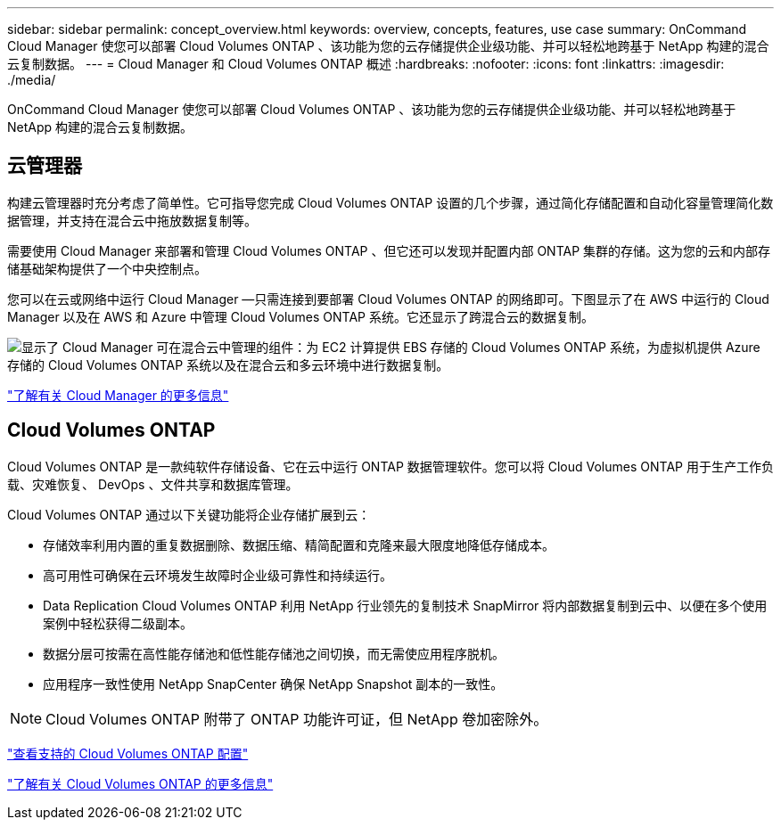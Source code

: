 ---
sidebar: sidebar 
permalink: concept_overview.html 
keywords: overview, concepts, features, use case 
summary: OnCommand Cloud Manager 使您可以部署 Cloud Volumes ONTAP 、该功能为您的云存储提供企业级功能、并可以轻松地跨基于 NetApp 构建的混合云复制数据。 
---
= Cloud Manager 和 Cloud Volumes ONTAP 概述
:hardbreaks:
:nofooter: 
:icons: font
:linkattrs: 
:imagesdir: ./media/


OnCommand Cloud Manager 使您可以部署 Cloud Volumes ONTAP 、该功能为您的云存储提供企业级功能、并可以轻松地跨基于 NetApp 构建的混合云复制数据。



== 云管理器

构建云管理器时充分考虑了简单性。它可指导您完成 Cloud Volumes ONTAP 设置的几个步骤，通过简化存储配置和自动化容量管理简化数据管理，并支持在混合云中拖放数据复制等。

需要使用 Cloud Manager 来部署和管理 Cloud Volumes ONTAP 、但它还可以发现并配置内部 ONTAP 集群的存储。这为您的云和内部存储基础架构提供了一个中央控制点。

您可以在云或网络中运行 Cloud Manager —只需连接到要部署 Cloud Volumes ONTAP 的网络即可。下图显示了在 AWS 中运行的 Cloud Manager 以及在 AWS 和 Azure 中管理 Cloud Volumes ONTAP 系统。它还显示了跨混合云的数据复制。

image:diagram_cloud_manager_overview.png["显示了 Cloud Manager 可在混合云中管理的组件：为 EC2 计算提供 EBS 存储的 Cloud Volumes ONTAP 系统，为虚拟机提供 Azure 存储的 Cloud Volumes ONTAP 系统以及在混合云和多云环境中进行数据复制。"]

https://www.netapp.com/us/products/data-infrastructure-management/cloud-manager.aspx["了解有关 Cloud Manager 的更多信息"^]



== Cloud Volumes ONTAP

Cloud Volumes ONTAP 是一款纯软件存储设备、它在云中运行 ONTAP 数据管理软件。您可以将 Cloud Volumes ONTAP 用于生产工作负载、灾难恢复、 DevOps 、文件共享和数据库管理。

Cloud Volumes ONTAP 通过以下关键功能将企业存储扩展到云：

* 存储效率利用内置的重复数据删除、数据压缩、精简配置和克隆来最大限度地降低存储成本。
* 高可用性可确保在云环境发生故障时企业级可靠性和持续运行。
* Data Replication Cloud Volumes ONTAP 利用 NetApp 行业领先的复制技术 SnapMirror 将内部数据复制到云中、以便在多个使用案例中轻松获得二级副本。
* 数据分层可按需在高性能存储池和低性能存储池之间切换，而无需使应用程序脱机。
* 应用程序一致性使用 NetApp SnapCenter 确保 NetApp Snapshot 副本的一致性。



NOTE: Cloud Volumes ONTAP 附带了 ONTAP 功能许可证，但 NetApp 卷加密除外。

https://docs.netapp.com/us-en/cloud-volumes-ontap/reference_supported_configs_95.html["查看支持的 Cloud Volumes ONTAP 配置"^]

https://www.netapp.com/us/cloud/ontap-cloud-native-product-details["了解有关 Cloud Volumes ONTAP 的更多信息"^]
